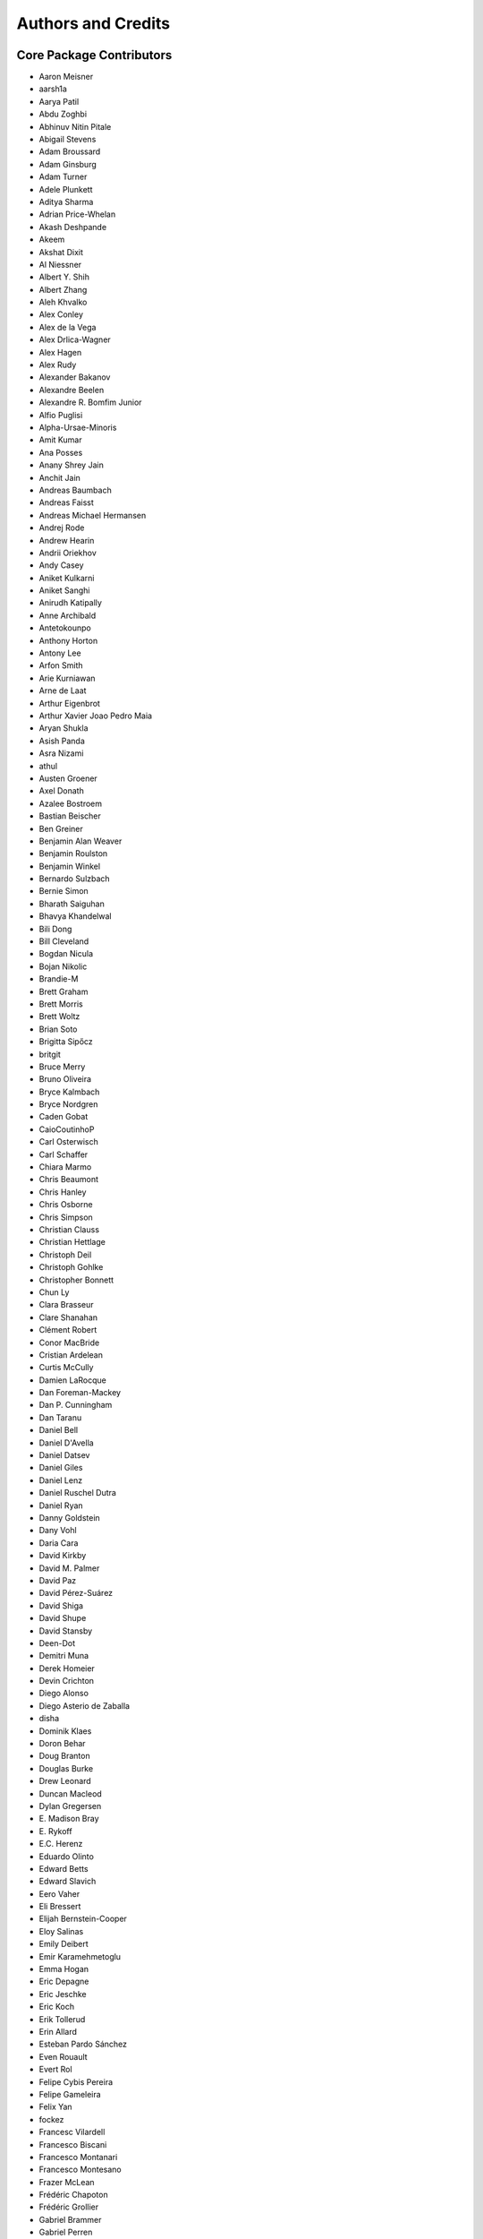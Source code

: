 *******************
Authors and Credits
*******************

Core Package Contributors
=========================

* Aaron Meisner
* aarsh1a
* Aarya Patil
* Abdu Zoghbi
* Abhinuv Nitin Pitale
* Abigail Stevens
* Adam Broussard
* Adam Ginsburg
* Adam Turner
* Adele Plunkett
* Aditya Sharma
* Adrian Price-Whelan
* Akash Deshpande
* Akeem
* Akshat Dixit
* Al Niessner
* Albert Y\. Shih
* Albert Zhang
* Aleh Khvalko
* Alex Conley
* Alex de la Vega
* Alex Drlica-Wagner
* Alex Hagen
* Alex Rudy
* Alexander Bakanov
* Alexandre Beelen
* Alexandre R\. Bomfim Junior
* Alfio Puglisi
* Alpha-Ursae-Minoris
* Amit Kumar
* Ana Posses
* Anany Shrey Jain
* Anchit Jain
* Andreas Baumbach
* Andreas Faisst
* Andreas Michael Hermansen
* Andrej Rode
* Andrew Hearin
* Andrii Oriekhov
* Andy Casey
* Aniket Kulkarni
* Aniket Sanghi
* Anirudh Katipally
* Anne Archibald
* Antetokounpo
* Anthony Horton
* Antony Lee
* Arfon Smith
* Arie Kurniawan
* Arne de Laat
* Arthur Eigenbrot
* Arthur Xavier Joao Pedro Maia
* Aryan Shukla
* Asish Panda
* Asra Nizami
* athul
* Austen Groener
* Axel Donath
* Azalee Bostroem
* Bastian Beischer
* Ben Greiner
* Benjamin Alan Weaver
* Benjamin Roulston
* Benjamin Winkel
* Bernardo Sulzbach
* Bernie Simon
* Bharath Saiguhan
* Bhavya Khandelwal
* Bili Dong
* Bill Cleveland
* Bogdan Nicula
* Bojan Nikolic
* Brandie-M
* Brett Graham
* Brett Morris
* Brett Woltz
* Brian Soto
* Brigitta Sipőcz
* britgit
* Bruce Merry
* Bruno Oliveira
* Bryce Kalmbach
* Bryce Nordgren
* Caden Gobat
* CaioCoutinhoP
* Carl Osterwisch
* Carl Schaffer
* Chiara Marmo
* Chris Beaumont
* Chris Hanley
* Chris Osborne
* Chris Simpson
* Christian Clauss
* Christian Hettlage
* Christoph Deil
* Christoph Gohlke
* Christopher Bonnett
* Chun Ly
* Clara Brasseur
* Clare Shanahan
* Clément Robert
* Conor MacBride
* Cristian Ardelean
* Curtis McCully
* Damien LaRocque
* Dan Foreman-Mackey
* Dan P\. Cunningham
* Dan Taranu
* Daniel Bell
* Daniel D'Avella
* Daniel Datsev
* Daniel Giles
* Daniel Lenz
* Daniel Ruschel Dutra
* Daniel Ryan
* Danny Goldstein
* Dany Vohl
* Daria Cara
* David Kirkby
* David M\. Palmer
* David Paz
* David Pérez-Suárez
* David Shiga
* David Shupe
* David Stansby
* Deen-Dot
* Demitri Muna
* Derek Homeier
* Devin Crichton
* Diego Alonso
* Diego Asterio de Zaballa
* disha
* Dominik Klaes
* Doron Behar
* Doug Branton
* Douglas Burke
* Drew Leonard
* Duncan Macleod
* Dylan Gregersen
* E\. Madison Bray
* E\. Rykoff
* E\.C\. Herenz
* Eduardo Olinto
* Edward Betts
* Edward Slavich
* Eero Vaher
* Eli Bressert
* Elijah Bernstein-Cooper
* Eloy Salinas
* Emily Deibert
* Emir Karamehmetoglu
* Emma Hogan
* Eric Depagne
* Eric Jeschke
* Eric Koch
* Erik Tollerud
* Erin Allard
* Esteban Pardo Sánchez
* Even Rouault
* Evert Rol
* Felipe Cybis Pereira
* Felipe Gameleira
* Felix Yan
* fockez
* Francesc Vilardell
* Francesco Biscani
* Francesco Montanari
* Francesco Montesano
* Frazer McLean
* Frédéric Chapoton
* Frédéric Grollier
* Gabriel Brammer
* Gabriel Perren
* Geert Barentsen
* George Galvin
* Georgiana Ogrean
* Gerrit Schellenberger
* Giang Nguyen
* Gilles Landais
* Giorgio Calderone
* Gordon Gibb
* Graham Kanarek
* Grant Jenks
* Gregory Dubois-Felsmann
* Gregory Simonian
* Griffin Hosseinzadeh
* Gustavo Bragança
* Gyanendra Shukla
* Hannes Breytenbach
* Hans Moritz Günther
* Harry Ferguson
* Heinz-Alexander Fuetterer
* Helen Sherwood-Taylor
* Hélvio Peixoto
* Henrike F
* Henry Schreiner
* Himanshu Pathak
* homeboy445
* Hood Chatham
* Hsin Fan
* Hugo Buddelmeijer
* Humna Awan
* iamsoto
* Igor Lemos
* ikkamens
* Inada Naoki
* J\. Goutin
* J\. Xavier Prochaska
* Jake VanderPlas
* Jakob Maljaars
* James Davies
* James Dearman
* James Noss
* James O'Keeffe
* James Taylor
* James Tocknell
* James Turner
* Jamie Kennea
* Jan Skowron
* Jane Rigby
* Jani Šumak
* Jason Segnini
* Javier Pascual Granado
* JC Hsu
* Jean Connelly
* Jeff Jennings
* Jeff Taylor
* Jeffrey McBeth
* Jero Bado
* jimboH
* Jo Bovy
* Joanna Power
* Joe Hunkeler
* Joe Lyman
* Joe Philip Ninan
* John Fisher
* John Parejko
* Johnny Greco
* johnny1up
* Jon Carifio
* Jonas Große Sundrup
* Jonas Kemmer
* Jonathan Eisenhamer
* Jonathan Foster
* Jonathan Sick
* Jonathan Whitmore
* Jörg Dietrich
* Jose Sabater
* José Sabater Montes
* Joseph Jon Booker
* Joseph Long
* Joseph Ryan
* Joseph Schlitz
* Jost Migenda
* JP Maia
* Juan Luis Cano Rodríguez
* Juanjo Bazán
* Julien Woillez
* Jurien Huisman
* Kacper Kowalik
* Kang Wang
* Karan Grover
* Karl Gordon
* Karl Vyhmeister
* Karl Wessel
* Katrin Leinweber
* Kelle Cruz
* Kevin Gullikson
* Kevin Sooley
* Kewei Li
* Kieran Leschinski
* Kirill Tchernyshyov
* Kris Stern
* Kristin Berry
* Kunam Balaram Reddy
* Kyle Barbary
* Kyle Conroy
* Kyle Oman
* Kyle Westfall
* Larry Bradley
* Laura Hayes
* Laura Watkins
* Lauren Glattly
* Laurent Michel
* Laurie Stephey
* Leah Fulmer
* Lee Kelvin
* Lee Spitler
* Lehman Garrison
* Léni Gauffier
* Lennard Kiehl
* Leo Singer
* Leonardo Ferreira
* Lia Corrales
* Lily Fahey
* Lingyi Hu
* Lisa Martin
* Lisa Walter
* Lu Xu
* Ludwig Schwardt
* Luigi Paioro
* Luke G\. Bouma
* Luke Kelley
* Luz Paz
* M Atakan Gürkan
* M S R Dinesh
* Mabry Cervin
* Madhura Parikh
* Magali Mebsout
* maggiesam
* Maik Nijhuis
* Malynda Chizek Frouard
* Manas Satish Bedmutha
* Maneesh Yadav
* Mangala Gowri Krishnamoorthy
* Manish Biswas
* Manodeep Sinha
* Manon Marchand
* Marcello Nascif
* Mark Fardal
* Mark Taylor
* Markus Demleitner
* Marten van Kerkwijk
* Martin Dyer
* Martin Glatzle
* MatCat776
* Matej Stuchlik
* Mathieu Servillat
* Matt Davis
* Matteo Bachetti
* Matthew Bourque
* Matthew Brett
* Matthew Craig
* Matthew Petroff
* Matthew Pitkin
* Matthew Turk
* Matthias Bussonnier
* Matthias Stein
* Matthieu Bec
* Mavani Bhautik
* Max Mahlke
* Max Silbiger
* Max Voronkov
* Maximilian Linhoff
* Maximillian Weber
* Médéric Boquien
* Megan Sosey
* Melissa Weber Mendonça
* Michael Brewer
* Michael Droettboom
* Michael Hirsch
* Michael Hoenig
* Michael Kelley
* Michael Lindner-D'Addario
* Michael Mueller
* Michael Seifert
* Michael Wood-Vasey
* Michael Zhang
* Michele Costa
* Michele Mastropietro
* Michele Peresano
* Michiel De Wilde
* Miguel de Val-Borro
* Mihai Cara
* Mike Alexandersen
* Mike McCarty
* Mikhail Minin
* Mikołaj
* Miruna Oprescu
* Moataz Hisham
* Mohan Agrawal
* Molly Peeples
* Mridul Seth
* Mubin Manasia
* myanm
* mzhengxi
* Nabil Freij
* Nadia Dencheva
* Nathanial Hendler
* Nathaniel Starkman
* Naveen Selvadurai
* Neal McBurnett
* Neil Crighton
* Neil Parley
* Nicholas Earl
* Nicholas S\. Kern
* Nicholas Saunders
* Nick Lloyd
* Nick Murphy
* Nicolas Tessore
* Nikita Saxena
* Nikita Tewary
* Nimit Bhardwaj
* Noah Zuckman
* Nora Luetzgendorf
* odidev
* Ole Streicher
* omahs
* Orion Poplawski
* orionlee
* P\. L\. Lim
* Param Patidar
* Parikshit Sakurikar
* Parkerwise
* Patricio Rojo
* Patti Carroll
* Paul Barrett
* Paul Hirst
* Paul Huwe
* Paul Price
* Paul Sladen
* Pauline Barmby
* Perry Greenfield
* Peter Cock
* Peter Teuben
* Peter Yoachim
* Piyush Sharma
* Porter Averett
* Prajwel Joseph
* Prasanth Nair
* Pratik Patel
* Pritish Chakraborty
* Pushkar Kopparla
* Rachel Guo
* Raghuram Devarakonda
* Ralf Gommers
* Rashid Khan
* Rasmus Handberg
* Ravi Kumar
* Ray Plante
* Régis Terrier
* Ricardo Fonseca
* Ricardo Ogando
* Richard R
* Ricky O'Steen
* Rik van Lieshout
* Ritiek Malhotra
* Ritwick DSouza
* Roban Hultman Kramer
* Robel Geda
* Robert Cross
* Robert Queenin
* Rocio Kiman
* Rohan Rajpal
* Rohit Kapoor
* Rohit Patil
* Roland Weber
* Roman Tolesnikov
* Roy Smart
* Rui Xue
* Ryan Abernathey
* Ryan Cooke
* Ryan Fox
* Sadie Bartholomew
* Sam Bianco
* Sam Holt
* Sam Lee
* Sam Van Kooten
* Sam Verstocken
* Samruddhi Khandale
* Samuel Brice
* Sandeep Desai
* Sanjeev Dubey
* Sara Ogaz
* Sarah Graves
* Sarah Kendrew
* Sarah Weissman
* Saransh Chopra
* Sashank Mishra
* Saurav Sachidanand
* Scott Thomas
* Sebastian Meßlinger
* Sébastien Maret
* Sedona Price
* Semyeong Oh
* Serge Montagnac
* Sergio Pascual
* Shaheer Ahmad
* Shailesh Ahuja
* Shane Maloney
* Shankar Kulumani
* Shantanu Srivastava
* Sharath Ramkumar
* Shilpi Jain
* Shivan Sornarajah
* Shivansh Mishra
* Shresth Verma
* Shreyas Bapat
* Sigurd Næss
* Simon Alinder
* Simon Conseil
* Simon Gibbons
* Simon Liedtke
* Simon Torres
* Somia Floret
* Sourabh Cheedella
* Srikrishna Sekhar
* srirajshukla
* Stefan Becker
* Stefan Nelson
* Stephen Bailey
* Stephen Portillo
* Steve Crawford
* Steve Guest
* Steven Bamford
* Stuart Littlefair
* Stuart Mumford
* Sudheesh Singanamalla
* Sushobhana Patra
* Suyog Garg
* Swapnil Sharma
* T\. Carl Beery
* T\. E\. Pickering
* Tanuj Rastogi
* Tanvi Pooranmal Meena
* Thais Borges
* Thomas Erben
* Thomas J\. Fan
* Thomas Robitaille
* Thomas Vandal
* Thompson Le Blanc
* thuiop
* Tiago Gomes
* Tiago Ribeiro
* Tiffany Jansen
* Tim Gates
* Tim Jenness
* Tim Plummer
* Timothy P\. Ellsworth Bowers
* Tito Dal Canton
* Tom Aldcroft
* Tom Donaldson
* Tom J Wilson
* Tom Kooij
* Tomas Babej
* Tyler Finethy
* Varun Nikam
* Vatsala Swaroop
* Víctor Terrón
* Víctor Zabalza
* Victoria Dye
* Vinayak Mehta
* Vishnunarayan K I
* Vital Fernández
* Volodymyr Savchenko
* VSN Reddy Janga
* Wilfred Tyler Gee
* William Jamieson
* Wolfgang Kerzendorf
* xuewc
* Yannick Copin
* Yash Kumar
* Yash Nandwana
* Yash Sharma
* Yingqi Ying
* Zac Hatfield-Dodds
* Zach Burnett
* Zach Edwards
* Zachary Kurtz
* Zé Vinicius
* Zeljko Ivezic
* Zhen-Kai Gao
* Zhiyuan Ma
* Zlatan Vasović

Other Credits
=============

* Kyle Barbary for designing the Astropy logos and documentation themes.
* Andrew Pontzen and the `pynbody <https://github.com/pynbody/pynbody>`_ team
  (For code that grew into :mod:`astropy.units`)
* Everyone on the |astropy-dev mailing list| and the |Astropy mailing list|
  for contributing to many discussions and decisions!

(If you have contributed to the ``astropy`` core package and your name is missing,
please send an email to the coordinators, or
`open a pull request for this page <https://github.com/astropy/astropy/edit/main/docs/credits.rst>`_
in the `astropy repository <https://github.com/astropy/astropy>`_)

For how to acknowledge Astropy, please see `the Acknowledging or Citing Astropy page <https://www.astropy.org/acknowledging.html>`_.
